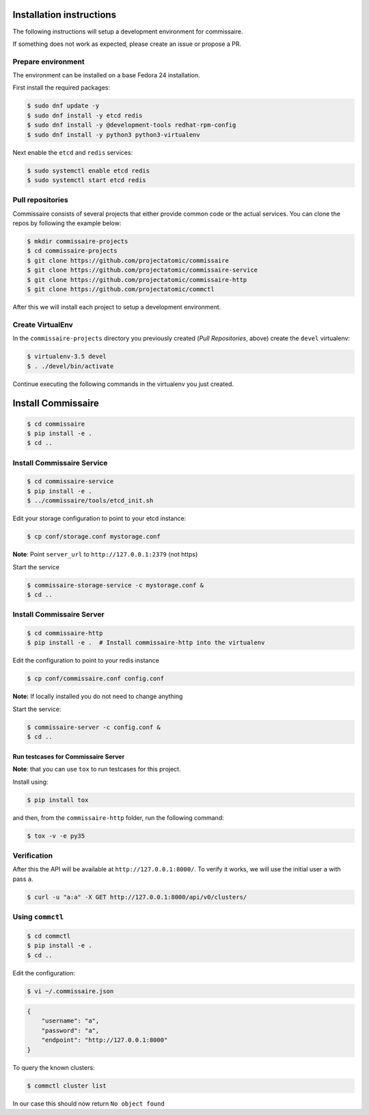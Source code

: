 Installation instructions
=========================

The following instructions will setup a development environment
for commissaire.

If something does not work as expected, please create an issue or
propose a PR.


Prepare environment
-------------------

The environment can be installed on a base Fedora 24 installation.

First install the required packages:

.. code-block:: shell

   $ sudo dnf update -y
   $ sudo dnf install -y etcd redis
   $ sudo dnf install -y @development-tools redhat-rpm-config
   $ sudo dnf install -y python3 python3-virtualenv


Next enable the ``etcd`` and ``redis`` services:

.. code-block:: shell

   $ sudo systemctl enable etcd redis
   $ sudo systemctl start etcd redis



Pull repositories
-----------------

Commissaire consists of several projects that either provide
common code or the actual services. You can clone the repos
by following the example below:

.. code-block:: shell

   $ mkdir commissaire-projects
   $ cd commissaire-projects
   $ git clone https://github.com/projectatomic/commissaire
   $ git clone https://github.com/projectatomic/commissaire-service
   $ git clone https://github.com/projectatomic/commissaire-http
   $ git clone https://github.com/projectatomic/commctl


After this we will install each project to setup a development
environment.


Create VirtualEnv
-----------------

In the ``commissaire-projects`` directory you previously created
(*Pull Repositories*, above) create the ``devel`` virtualenv:

.. code-block::

   $ virtualenv-3.5 devel
   $ . ./devel/bin/activate


Continue executing the following commands in the virtualenv you just created.


Install Commissaire
===================

.. code-block::

   $ cd commissaire
   $ pip install -e .
   $ cd ..


Install Commissaire Service
---------------------------

.. code-block::

   $ cd commissaire-service
   $ pip install -e .
   $ ../commissaire/tools/etcd_init.sh


Edit your storage configuration to point to your etcd instance:

.. code-block::

   $ cp conf/storage.conf mystorage.conf


**Note**: Point ``server_url`` to ``http://127.0.0.1:2379`` (not https)


Start the service

.. code-block::

   $ commissaire-storage-service -c mystorage.conf &
   $ cd ..


Install Commissaire Server
--------------------------

.. code-block::

   $ cd commissaire-http
   $ pip install -e .  # Install commissaire-http into the virtualenv


Edit the configuration to point to your redis instance

.. code-block::

   $ cp conf/commissaire.conf config.conf

**Note:** If locally installed you do not need to change anything

Start the service:

.. code-block::

   $ commissaire-server -c config.conf &
   $ cd ..


Run testcases for Commissaire Server
++++++++++++++++++++++++++++++++++++


**Note**: that you can use ``tox`` to run testcases for this project.

Install using:

.. code-block::

   $ pip install tox


and then, from the ``commissaire-http`` folder, run the following
command:

.. code-block:: shell

   $ tox -v -e py35


Verification
------------


After this the API will be available at ``http://127.0.0.1:8000/``. To
verify it works, we will use the initial user ``a`` with pass ``a``.

.. code-block::

   $ curl -u "a:a" -X GET http://127.0.0.1:8000/api/v0/clusters/


Using ``commctl``
-----------------

.. code-block::

   $ cd commctl
   $ pip install -e .
   $ cd ..


Edit the configuration:

.. code-block::

   $ vi ~/.commissaire.json

.. code-block:: json

    {
        "username": "a",
        "password": "a",
        "endpoint": "http://127.0.0.1:8000"
    }

To query the known clusters:

.. code-block::

   $ commctl cluster list

In our case this should now return ``No object found``
